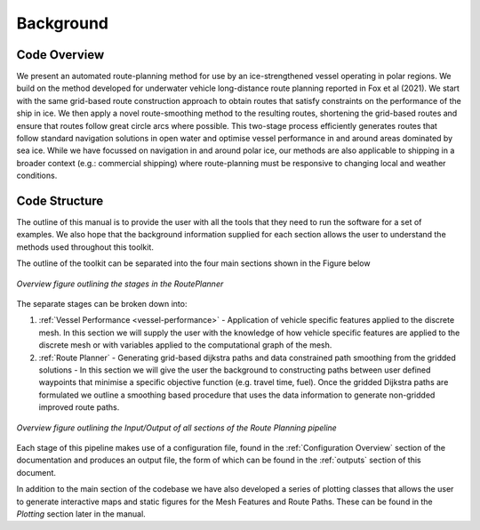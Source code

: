**********
Background
**********

Code Overview
#############

We present an automated route-planning method for use by an ice-strengthened vessel operating in polar regions. We build on the method developed for underwater vehicle long-distance route planning reported in Fox et al (2021). We start with the same grid-based route construction approach to obtain routes that satisfy constraints on the performance of the ship in ice. We then apply a novel route-smoothing method to the resulting routes, shortening the grid-based routes and ensure that routes follow great circle arcs where possible. This two-stage process efficiently generates routes that follow standard navigation solutions in open water and optimise vessel performance in and around areas dominated by sea ice.  While we have focussed on navigation in and around polar ice, our methods are also applicable to shipping in a broader context (e.g.: commercial shipping) where route-planning must be responsive to changing local and weather conditions.


Code Structure
##############
The outline of this manual is to provide the user with all the tools that they need to run the software for a set of examples. We also hope that the background information supplied for each section allows the user to understand the methods used throughout this toolkit.

The outline of the toolkit can be separated into the four main sections shown in the Figure below

.. figure:: ./Figures/FlowDiagram_Overview.png
   :align: center
   :width: 700

   *Overview figure outlining the stages in the RoutePlanner*

The separate stages can be broken down into:

1. :ref:`Vessel Performance <vessel-performance>` - Application of vehicle specific features applied to the discrete mesh. In this section we will supply the user with the knowledge of how vehicle specific features are applied to the discrete mesh or with variables applied to the computational graph of the mesh.
2. :ref:`Route Planner` - Generating grid-based dijkstra paths and data constrained path smoothing from the gridded solutions - In this section we will give the user the background to constructing paths between user defined waypoints that minimise a specific objective function (e.g. travel time, fuel). Once the gridded Dijkstra paths are formulated we outline a smoothing based procedure that uses the data information to generate non-gridded improved route paths.

.. figure:: ./Figures/PolarRoute_CodeFlowDiagram.png
   :align: center
   :width: 700

   *Overview figure outlining the Input/Output of all sections of the Route Planning pipeline*

Each stage of this pipeline makes use of a configuration file, found in the :ref:`Configuration Overview` section of the documentation
and produces an output file, the form of which can be found in the :ref:`outputs` section of this document.

In addition to the main section of the codebase we have also developed a series of plotting classes that allows the user to generate interactive maps and static figures for the Mesh Features and Route Paths. These can be found in the `Plotting` section later in the manual.